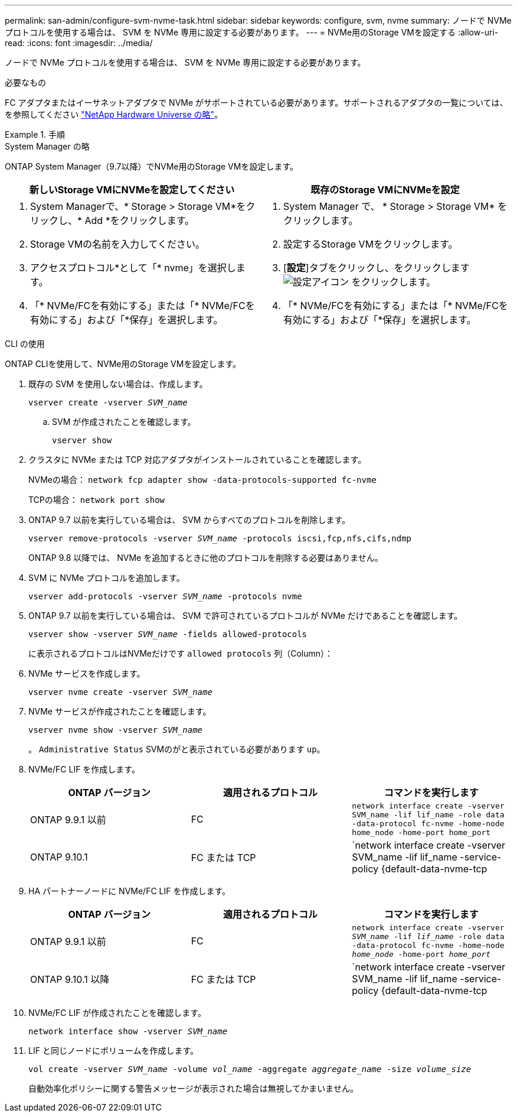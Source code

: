 ---
permalink: san-admin/configure-svm-nvme-task.html 
sidebar: sidebar 
keywords: configure, svm, nvme 
summary: ノードで NVMe プロトコルを使用する場合は、 SVM を NVMe 専用に設定する必要があります。 
---
= NVMe用のStorage VMを設定する
:allow-uri-read: 
:icons: font
:imagesdir: ../media/


[role="lead"]
ノードで NVMe プロトコルを使用する場合は、 SVM を NVMe 専用に設定する必要があります。

.必要なもの
FC アダプタまたはイーサネットアダプタで NVMe がサポートされている必要があります。サポートされるアダプタの一覧については、を参照してください https://hwu.netapp.com["NetApp Hardware Universe の略"^]。

.手順
[role="tabbed-block"]
====
.System Manager の略
--
ONTAP System Manager（9.7以降）でNVMe用のStorage VMを設定します。

[cols="2"]
|===
| 新しいStorage VMにNVMeを設定してください | 既存のStorage VMにNVMeを設定 


 a| 
. System Managerで、* Storage > Storage VM*をクリックし、* Add *をクリックします。
. Storage VMの名前を入力してください。
. アクセスプロトコル*として「* nvme」を選択します。
. 「* NVMe/FCを有効にする」または「* NVMe/FCを有効にする」および「*保存」を選択します。

 a| 
. System Manager で、 * Storage > Storage VM* をクリックします。
. 設定するStorage VMをクリックします。
. [*設定*]タブをクリックし、をクリックします image:icon_gear.gif["設定アイコン"] をクリックします。
. 「* NVMe/FCを有効にする」または「* NVMe/FCを有効にする」および「*保存」を選択します。


|===
--
.CLI の使用
--
ONTAP CLIを使用して、NVMe用のStorage VMを設定します。

. 既存の SVM を使用しない場合は、作成します。
+
`vserver create -vserver _SVM_name_`

+
.. SVM が作成されたことを確認します。
+
`vserver show`



. クラスタに NVMe または TCP 対応アダプタがインストールされていることを確認します。
+
NVMeの場合： `network fcp adapter show -data-protocols-supported fc-nvme`

+
TCPの場合： `network port show`

. ONTAP 9.7 以前を実行している場合は、 SVM からすべてのプロトコルを削除します。
+
`vserver remove-protocols -vserver _SVM_name_ -protocols iscsi,fcp,nfs,cifs,ndmp`

+
ONTAP 9.8 以降では、 NVMe を追加するときに他のプロトコルを削除する必要はありません。

. SVM に NVMe プロトコルを追加します。
+
`vserver add-protocols -vserver _SVM_name_ -protocols nvme`

. ONTAP 9.7 以前を実行している場合は、 SVM で許可されているプロトコルが NVMe だけであることを確認します。
+
`vserver show -vserver _SVM_name_ -fields allowed-protocols`

+
に表示されるプロトコルはNVMeだけです `allowed protocols` 列（Column）：

. NVMe サービスを作成します。
+
`vserver nvme create -vserver _SVM_name_`

. NVMe サービスが作成されたことを確認します。
+
`vserver nvme show -vserver _SVM_name_`

+
。 `Administrative Status` SVMのがと表示されている必要があります `up`。

. NVMe/FC LIF を作成します。
+
[cols="3*"]
|===
| ONTAP バージョン | 適用されるプロトコル | コマンドを実行します 


 a| 
ONTAP 9.9.1 以前
 a| 
FC
 a| 
`network interface create -vserver SVM_name -lif lif_name -role data -data-protocol fc-nvme -home-node home_node -home-port home_port`



 a| 
ONTAP 9.10.1
 a| 
FC または TCP
 a| 
`network interface create -vserver SVM_name -lif lif_name -service-policy {default-data-nvme-tcp | default-data-nvme-fc} -home-node home_node -home-port home_port -status admin up -failover-policy disabled -firewall-policy data -auto-revert false -failover-group failover_group -is-dns-update-enabled false`

|===
. HA パートナーノードに NVMe/FC LIF を作成します。
+
[cols="3*"]
|===
| ONTAP バージョン | 適用されるプロトコル | コマンドを実行します 


 a| 
ONTAP 9.9.1 以前
 a| 
FC
 a| 
`network interface create -vserver _SVM_name_ -lif _lif_name_ -role data -data-protocol fc-nvme -home-node _home_node_ -home-port _home_port_`



 a| 
ONTAP 9.10.1 以降
 a| 
FC または TCP
 a| 
`network interface create -vserver SVM_name -lif lif_name -service-policy {default-data-nvme-tcp | default-data-nvme-fc} -home-node home_node -home-port home_port -status admin up -failover-policy disabled -firewall-policy data -auto-revert false -failover-group failover_group -is-dns-update-enabled false`

|===
. NVMe/FC LIF が作成されたことを確認します。
+
`network interface show -vserver _SVM_name_`

. LIF と同じノードにボリュームを作成します。
+
`vol create -vserver _SVM_name_ -volume _vol_name_ -aggregate _aggregate_name_ -size _volume_size_`

+
自動効率化ポリシーに関する警告メッセージが表示された場合は無視してかまいません。



--
====